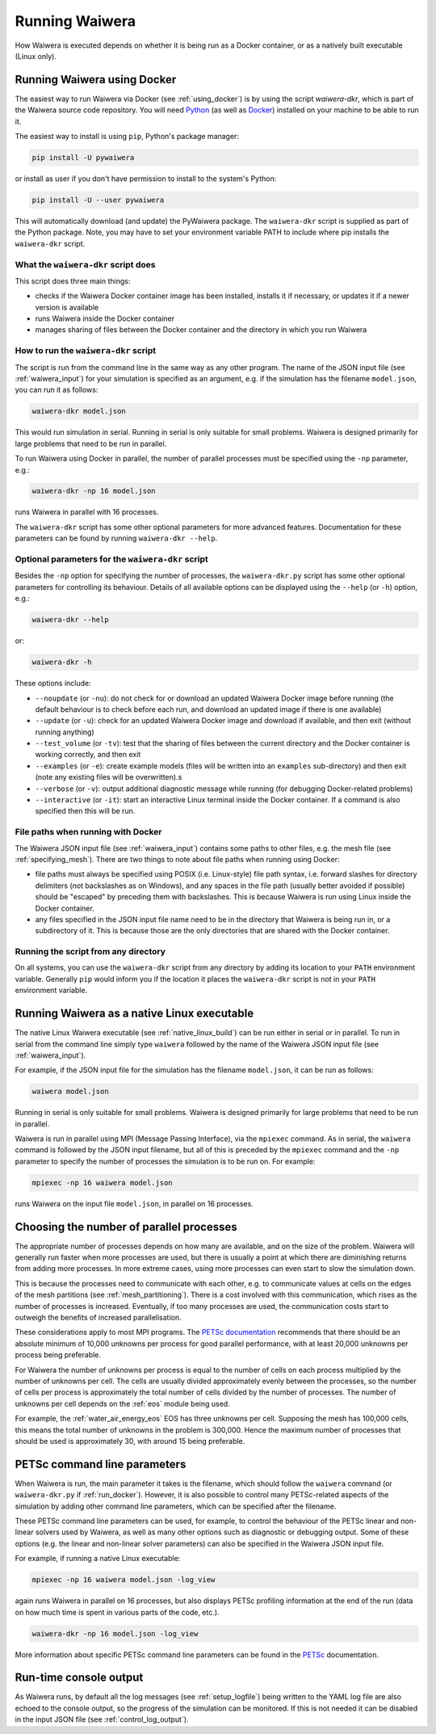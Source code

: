 .. index:: Waiwera; running, running; Waiwera

***************
Running Waiwera
***************

How Waiwera is executed depends on whether it is being run as a Docker container, or as a natively built executable (Linux only).

.. index:: running; Docker, Docker; running
.. _run_docker:

Running Waiwera using Docker
============================

The easiest way to run Waiwera via Docker (see :ref:`using_docker`) is by using the script `waiwera-dkr`, which is part of the Waiwera source code repository.  You will need `Python <https://www.python.org/>`_ (as well as `Docker <https://www.docker.com/>`_) installed on your machine to be able to run it.

The easiest way to install is using ``pip``, Python's package manager:

.. code-block:: bash

   pip install -U pywaiwera

or install as user if you don't have permission to install to the system's Python:

.. code-block:: bash

   pip install -U --user pywaiwera

This will automatically download (and update) the PyWaiwera package.  The ``waiwera-dkr`` script is supplied as part of the Python package.  Note, you may have to set your environment variable PATH to include where pip installs the ``waiwera-dkr`` script.

What the ``waiwera-dkr`` script does
---------------------------------------

This script does three main things:

- checks if the Waiwera Docker container image has been installed, installs it if necessary, or updates it if a newer version is available
- runs Waiwera inside the Docker container
- manages sharing of files between the Docker container and the directory in which you run Waiwera

How to run the ``waiwera-dkr`` script
----------------------------------------

The script is run from the command line in the same way as any other program. The name of the JSON input file (see :ref:`waiwera_input`) for your simulation is specified as an argument, e.g. if the simulation has the filename ``model.json``, you can run it as follows:

.. code-block:: bash

   waiwera-dkr model.json

This would run simulation in serial. Running in serial is only suitable for small problems. Waiwera is designed primarily for large problems that need to be run in parallel.

.. index:: running; number of processes

To run Waiwera using Docker in parallel, the number of parallel processes must be specified using the ``-np`` parameter, e.g.:

.. code-block:: bash

   waiwera-dkr -np 16 model.json

runs Waiwera in parallel with 16 processes.

The ``waiwera-dkr`` script has some other optional parameters for more advanced features. Documentation for these parameters can be found by running ``waiwera-dkr --help``.

.. index:: Docker; options

Optional parameters for the ``waiwera-dkr`` script
-----------------------------------------------------

Besides the ``-np`` option for specifying the number of processes, the ``waiwera-dkr.py`` script has some other optional parameters for controlling its behaviour. Details of all available options can be displayed using the ``--help`` (or ``-h``) option, e.g.:

.. code-block:: bash

   waiwera-dkr --help

or:

.. code-block:: bash

   waiwera-dkr -h

These options include:

- ``--noupdate`` (or ``-nu``): do not check for or download an updated Waiwera Docker image before running (the default behaviour is to check before each run, and download an updated image if there is one available)
- ``--update`` (or ``-u``): check for an updated Waiwera Docker image and download if available, and then exit (without running anything)
- ``--test_volume`` (or ``-tv``): test that the sharing of files between the current directory and the Docker container is working correctly, and then exit
- ``--examples`` (or ``-e``): create example models (files will be written into an ``examples`` sub-directory) and then exit (note any existing files will be overwritten).s
- ``--verbose`` (or ``-v``): output additional diagnostic message while running (for debugging Docker-related problems)
- ``--interactive`` (or ``-it``): start an interactive Linux terminal inside the Docker container. If a command is also specified then this will be run.

.. index:: Docker; file paths

File paths when running with Docker
-----------------------------------

The Waiwera JSON input file (see :ref:`waiwera_input`) contains some paths to other files, e.g. the mesh file (see :ref:`specifying_mesh`). There are two things to note about file paths when running using Docker:

- file paths must always be specified using POSIX (i.e. Linux-style) file path syntax, i.e. forward slashes for directory delimiters (not backslashes as on Windows), and any spaces in the file path (usually better avoided if possible) should be "escaped" by preceding them with backslashes. This is because Waiwera is run using Linux inside the Docker container.
- any files specified in the JSON input file name need to be in the directory that Waiwera is being run in, or a subdirectory of it. This is because those are the only directories that are shared with the Docker container.

Running the script from any directory
-------------------------------------

On all systems, you can use the ``waiwera-dkr`` script from any directory by adding its location to your ``PATH`` environment variable.  Generally ``pip`` would inform you if the location it places the ``waiwera-dkr`` script is not in your ``PATH`` environment variable.

.. index:: running; native Linux executable
.. _run_native:

Running Waiwera as a native Linux executable
============================================

The native Linux Waiwera executable (see :ref:`native_linux_build`) can be run either in serial or in parallel. To run in serial from the command line simply type ``waiwera`` followed by the name of the Waiwera JSON input file (see :ref:`waiwera_input`).

For example, if the JSON input file for the simulation has the filename ``model.json``, it can be run as follows:

.. code-block:: bash

   waiwera model.json

Running in serial is only suitable for small problems. Waiwera is designed primarily for large problems that need to be run in parallel.

Waiwera is run in parallel using MPI (Message Passing Interface), via the ``mpiexec`` command. As in serial, the ``waiwera`` command is followed by the JSON input filename, but all of this is preceded by the ``mpiexec`` command and the ``-np`` parameter to specify the number of processes the simulation is to be run on. For example:

.. code-block:: bash

   mpiexec -np 16 waiwera model.json

runs Waiwera on the input file ``model.json``, in parallel on 16 processes.

.. index:: running; number of processes

Choosing the number of parallel processes
=========================================

The appropriate number of processes depends on how many are available, and on the size of the problem. Waiwera will generally run faster when more processes are used, but there is usually a point at which there are diminishing returns from adding more processes. In more extreme cases, using more processes can even start to slow the simulation down.

This is because the processes need to communicate with each other, e.g. to communicate values at cells on the edges of the mesh partitions (see :ref:`mesh_partitioning`). There is a cost involved with this communication, which rises as the number of processes is increased. Eventually, if too many processes are used, the communication costs start to outweigh the benefits of increased parallelisation.

These considerations apply to most MPI programs. The `PETSc documentation <https://www.mcs.anl.gov/petsc/petsc-dev/docs/faq.html>`_ recommends that there should be an absolute minimum of 10,000 unknowns per process for good parallel performance, with at least 20,000 unknowns per process being preferable.

For Waiwera the number of unknowns per process is equal to the number of cells on each process multiplied by the number of unknowns per cell. The cells are usually divided approximately evenly between the processes, so the number of cells per process is approximately the total number of cells divided by the number of processes. The number of unknowns per cell depends on the :ref:`eos` module being used.

For example, the :ref:`water_air_energy_eos` EOS has three unknowns per cell. Supposing the mesh has 100,000 cells, this means the total number of unknowns in the problem is 300,000. Hence the maximum number of processes that should be used is approximately 30, with around 15 being preferable.

.. index:: running; parameters
.. _petsc_command_line_parameters:

PETSc command line parameters
=============================

When Waiwera is run, the main parameter it takes is the filename, which should follow the ``waiwera`` command (or ``waiwera-dkr.py`` if :ref:`run_docker`). However, it is also possible to control many PETSc-related aspects of the simulation by adding other command line parameters, which can be specified after the filename.

These PETSc command line parameters can be used, for example, to control the behaviour of the PETSc linear and non-linear solvers used by Waiwera, as well as many other options such as diagnostic or debugging output. Some of these options (e.g. the linear and non-linear solver parameters) can also be specified in the Waiwera JSON input file.

For example, if running a native Linux executable:

.. code-block:: bash

   mpiexec -np 16 waiwera model.json -log_view

again runs Waiwera in parallel on 16 processes, but also displays PETSc profiling information at the end of the run (data on how much time is spent in various parts of the code, etc.).

..
   TODO: how to do this when running with Docker

.. code-block:: bash

   waiwera-dkr -np 16 model.json -log_view

More information about specific PETSc command line parameters can be found in the `PETSc <https://www.mcs.anl.gov/petsc/>`_ documentation.

Run-time console output
=======================

As Waiwera runs, by default all the log messages (see :ref:`setup_logfile`) being written to the YAML log file are also echoed to the console output, so the progress of the simulation can be monitored. If this is not needed it can be disabled in the input JSON file (see :ref:`control_log_output`).
